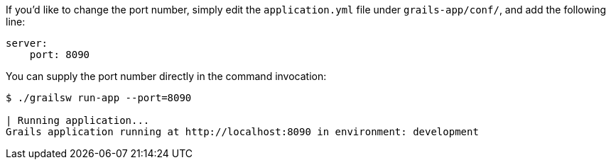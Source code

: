 If you'd like to change the port number, simply edit the `application.yml` file under `grails-app/conf/`, and add the following line:

[source, yml]
----
server:
    port: 8090
----

You can supply the port number directly in the command invocation:

[source, bash]
----
$ ./grailsw run-app --port=8090

| Running application...
Grails application running at http://localhost:8090 in environment: development
----
